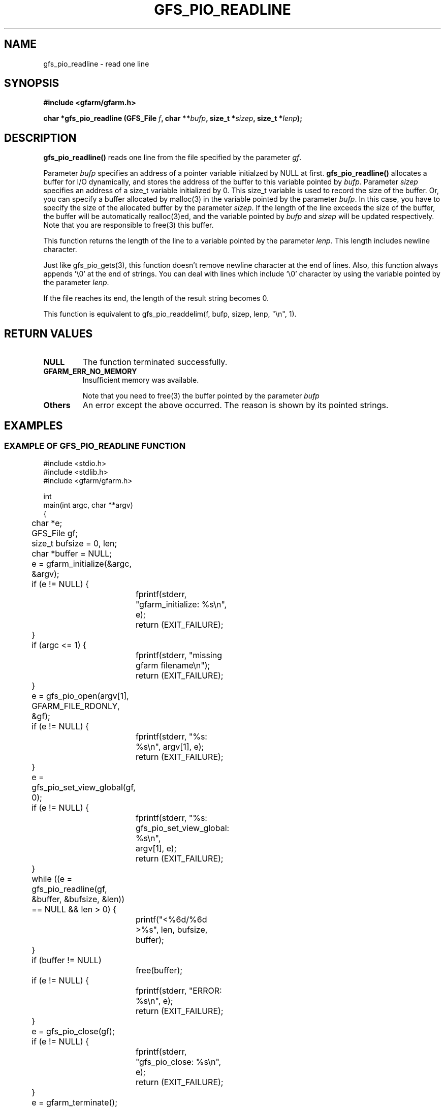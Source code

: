 .\" This manpage has been automatically generated by docbook2man 
.\" from a DocBook document.  This tool can be found at:
.\" <http://shell.ipoline.com/~elmert/comp/docbook2X/> 
.\" Please send any bug reports, improvements, comments, patches, 
.\" etc. to Steve Cheng <steve@ggi-project.org>.
.TH "GFS_PIO_READLINE" "3" "13 May 2004" "Gfarm" ""
.SH NAME
gfs_pio_readline \- read one line
.SH SYNOPSIS
.sp
\fB#include <gfarm/gfarm.h>
.sp
char *gfs_pio_readline (GFS_File \fIf\fB, char **\fIbufp\fB, size_t *\fIsizep\fB, size_t *\fIlenp\fB);
\fR
.SH "DESCRIPTION"
.PP
\fBgfs_pio_readline()\fR reads one line from
the file specified by the parameter \fIgf\fR.
.PP
Parameter \fIbufp\fR
specifies an address of a pointer variable initialzed by NULL
at first.
\fBgfs_pio_readline()\fR allocates a buffer for
I/O dynamically, and stores the address of the buffer to this
variable pointed by \fIbufp\fR.
Parameter \fIsizep\fR specifies an address of
a size_t variable initialized by 0.
This size_t variable is used to record the size of the buffer.
Or, you can specify a buffer allocated by malloc(3) in the
variable pointed by the parameter \fIbufp\fR.
In this case, you have to specify the size of the allocated
buffer by the parameter \fIsizep\fR.
If the length of the line exceeds the size of the buffer, 
the buffer will be automatically realloc(3)ed, and the variable
pointed by \fIbufp\fR and 
\fIsizep\fR will be updated respectively.
Note that you are responsible to free(3) this buffer.
.PP
This function returns the length of the line to a variable
pointed by the parameter \fIlenp\fR.
This length includes newline character.
.PP
Just like gfs_pio_gets(3), this function doesn't remove newline
character at the end of lines. Also, this function always
appends '\\0' at the end of strings.
You can deal with lines which include '\\0' character by
using the variable pointed by the parameter \fIlenp\fR.
.PP
If the file reaches its end, the length of the result string becomes 0.
.PP
This function is equivalent to 
gfs_pio_readdelim(f, bufp, sizep, lenp, "\\n", 1).
.SH "RETURN VALUES"
.TP
\fBNULL\fR
The function terminated successfully.
.TP
\fBGFARM_ERR_NO_MEMORY\fR
Insufficient memory was available.

Note that you need to free(3) the buffer pointed by the
parameter \fIbufp\fR
.TP
\fBOthers\fR
An error except the above occurred.  The reason is shown by its
pointed strings.
.SH "EXAMPLES"
.SS "EXAMPLE OF GFS_PIO_READLINE FUNCTION"
.PP

.nf
#include <stdio.h>
#include <stdlib.h>
#include <gfarm/gfarm.h>

int
main(int argc, char **argv)
{
	char *e;
	GFS_File gf;
	size_t bufsize = 0, len;
	char *buffer = NULL;

	e = gfarm_initialize(&argc, &argv);
	if (e != NULL) {
		fprintf(stderr, "gfarm_initialize: %s\\n", e);
		return (EXIT_FAILURE);
	}
	if (argc <= 1) {
		fprintf(stderr, "missing gfarm filename\\n");
		return (EXIT_FAILURE);
	}
	e = gfs_pio_open(argv[1], GFARM_FILE_RDONLY, &gf);
	if (e != NULL) {
		fprintf(stderr, "%s: %s\\n", argv[1], e);
		return (EXIT_FAILURE);
	}
	e = gfs_pio_set_view_global(gf, 0);
	if (e != NULL) {
		fprintf(stderr, "%s: gfs_pio_set_view_global: %s\\n",
		    argv[1], e);
		return (EXIT_FAILURE);
	}

	while ((e = gfs_pio_readline(gf, &buffer, &bufsize, &len))
	    == NULL && len > 0) {
		printf("<%6d/%6d >%s", len, bufsize, buffer);
	}
	if (buffer != NULL)
		free(buffer);
	if (e != NULL) {
		fprintf(stderr, "ERROR: %s\\n", e);
		return (EXIT_FAILURE);
	}
	e = gfs_pio_close(gf);
	if (e != NULL) {
		fprintf(stderr, "gfs_pio_close: %s\\n", e);
		return (EXIT_FAILURE);
	}
	e = gfarm_terminate();
	if (e != NULL) {
		fprintf(stderr, "gfarm_initialize: %s\\n", e);
		return (EXIT_FAILURE);
	}
	return (EXIT_SUCCESS);
}
.fi
.SH "SEE ALSO"
.PP
\fBgfs_pio_open\fR(3),
\fBgfs_pio_getline\fR(3),
\fBgfs_pio_gets\fR(3),
\fBgfs_pio_readdelim\fR(3)
